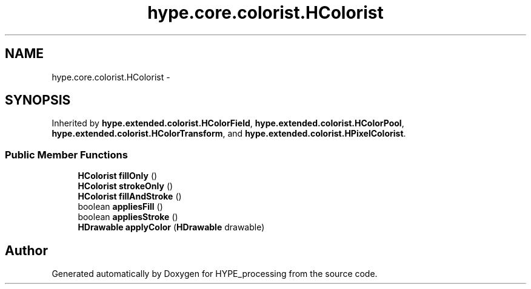 .TH "hype.core.colorist.HColorist" 3 "Wed Jun 19 2013" "HYPE_processing" \" -*- nroff -*-
.ad l
.nh
.SH NAME
hype.core.colorist.HColorist \- 
.SH SYNOPSIS
.br
.PP
.PP
Inherited by \fBhype\&.extended\&.colorist\&.HColorField\fP, \fBhype\&.extended\&.colorist\&.HColorPool\fP, \fBhype\&.extended\&.colorist\&.HColorTransform\fP, and \fBhype\&.extended\&.colorist\&.HPixelColorist\fP\&.
.SS "Public Member Functions"

.in +1c
.ti -1c
.RI "\fBHColorist\fP \fBfillOnly\fP ()"
.br
.ti -1c
.RI "\fBHColorist\fP \fBstrokeOnly\fP ()"
.br
.ti -1c
.RI "\fBHColorist\fP \fBfillAndStroke\fP ()"
.br
.ti -1c
.RI "boolean \fBappliesFill\fP ()"
.br
.ti -1c
.RI "boolean \fBappliesStroke\fP ()"
.br
.ti -1c
.RI "\fBHDrawable\fP \fBapplyColor\fP (\fBHDrawable\fP drawable)"
.br
.in -1c

.SH "Author"
.PP 
Generated automatically by Doxygen for HYPE_processing from the source code\&.
